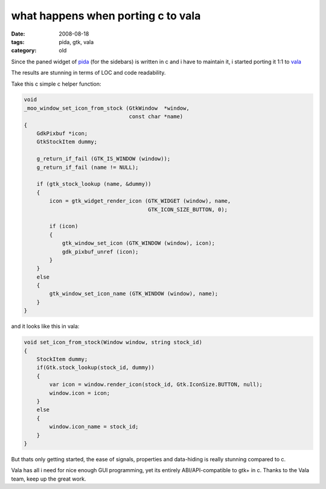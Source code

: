 what happens when porting c to vala
===================================

:date: 2008-08-18
:tags: pida, gtk, vala
:category: old


Since the paned widget of pida_ (for the sidebars) is written in c
and i have to maintain it, i started porting it 1:1 to vala_

The results are stunning in terms of LOC and code readability.

Take this c simple c helper function:

.. code:: c

    void
    _moo_window_set_icon_from_stock (GtkWindow  *window,
                                     const char *name)
    {
        GdkPixbuf *icon;
        GtkStockItem dummy;

        g_return_if_fail (GTK_IS_WINDOW (window));
        g_return_if_fail (name != NULL);

        if (gtk_stock_lookup (name, &dummy))
        {
            icon = gtk_widget_render_icon (GTK_WIDGET (window), name,
                                           GTK_ICON_SIZE_BUTTON, 0);

            if (icon)
            {
                gtk_window_set_icon (GTK_WINDOW (window), icon);
                gdk_pixbuf_unref (icon);
            }
        }
        else
        {
            gtk_window_set_icon_name (GTK_WINDOW (window), name);
        }
    }


and it looks like this in vala:

.. code:: vala

    void set_icon_from_stock(Window window, string stock_id)
    {
        StockItem dummy;
        if(Gtk.stock_lookup(stock_id, dummy))
        {
            var icon = window.render_icon(stock_id, Gtk.IconSize.BUTTON, null);
            window.icon = icon;
        }
        else
        {
            window.icon_name = stock_id;
        }
    }


But thats only getting started, the ease of signals,
properties and data-hiding is really stunning compared to c.

Vala has all i need for nice enough GUI programming,
yet its entirely ABI/API-compatible to gtk+ in c.
Thanks to the Vala team, keep up the great work.

.. _pida: http://pida.co.uk
.. _vala: https://wiki.gnome.org/Projects/Vala
